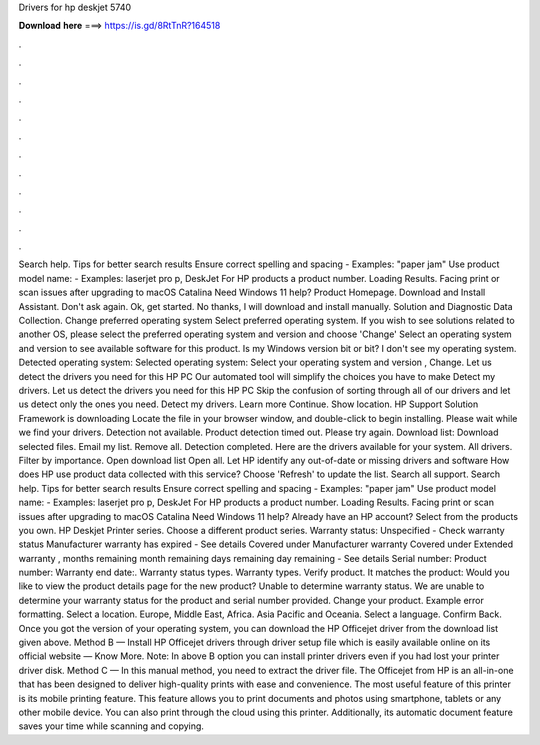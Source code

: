 Drivers for hp deskjet 5740

𝐃𝐨𝐰𝐧𝐥𝐨𝐚𝐝 𝐡𝐞𝐫𝐞 ===> https://is.gd/8RtTnR?164518

.

.

.

.

.

.

.

.

.

.

.

.

Search help. Tips for better search results Ensure correct spelling and spacing - Examples: "paper jam" Use product model name: - Examples: laserjet pro p, DeskJet For HP products a product number. Loading Results. Facing print or scan issues after upgrading to macOS Catalina  Need Windows 11 help? Product Homepage. Download and Install Assistant. Don't ask again.
Ok, get started. No thanks, I will download and install manually. Solution and Diagnostic Data Collection. Change preferred operating system Select preferred operating system. If you wish to see solutions related to another OS, please select the preferred operating system and version and choose 'Change' Select an operating system and version to see available software for this product. Is my Windows version bit or bit?
I don't see my operating system. Detected operating system: Selected operating system: Select your operating system and version , Change.
Let us detect the drivers you need for this HP PC Our automated tool will simplify the choices you have to make Detect my drivers. Let us detect the drivers you need for this HP PC Skip the confusion of sorting through all of our drivers and let us detect only the ones you need. Detect my drivers. Learn more Continue. Show location. HP Support Solution Framework is downloading Locate the file in your browser window, and double-click to begin installing.
Please wait while we find your drivers. Detection not available. Product detection timed out. Please try again. Download list: Download selected files. Email my list. Remove all. Detection completed. Here are the drivers available for your system. All drivers. Filter by importance.
Open download list  Open all. Let HP identify any out-of-date or missing drivers and software How does HP use product data collected with this service? Choose 'Refresh' to update the list. Search all support. Search help. Tips for better search results Ensure correct spelling and spacing - Examples: "paper jam" Use product model name: - Examples: laserjet pro p, DeskJet For HP products a product number.
Loading Results. Facing print or scan issues after upgrading to macOS Catalina  Need Windows 11 help? Already have an HP account? Select from the products you own. HP Deskjet Printer series. Choose a different product series. Warranty status: Unspecified - Check warranty status Manufacturer warranty has expired - See details Covered under Manufacturer warranty Covered under Extended warranty , months remaining month remaining days remaining day remaining - See details Serial number: Product number: Warranty end date:.
Warranty status types. Warranty types. Verify product. It matches the product: Would you like to view the product details page for the new product? Unable to determine warranty status. We are unable to determine your warranty status for the product and serial number provided. Change your product. Example error formatting. Select a location.
Europe, Middle East, Africa. Asia Pacific and Oceania. Select a language. Confirm Back. Once you got the version of your operating system, you can download the HP Officejet driver from the download list given above. Method B — Install HP Officejet drivers through driver setup file which is easily available online on its official website — Know More. Note: In above B option you can install printer drivers even if you had lost your printer driver disk. Method C — In this manual method, you need to extract the driver file.
The Officejet from HP is an all-in-one that has been designed to deliver high-quality prints with ease and convenience. The most useful feature of this printer is its mobile printing feature. This feature allows you to print documents and photos using smartphone, tablets or any other mobile device. You can also print through the cloud using this printer. Additionally, its automatic document feature saves your time while scanning and copying.